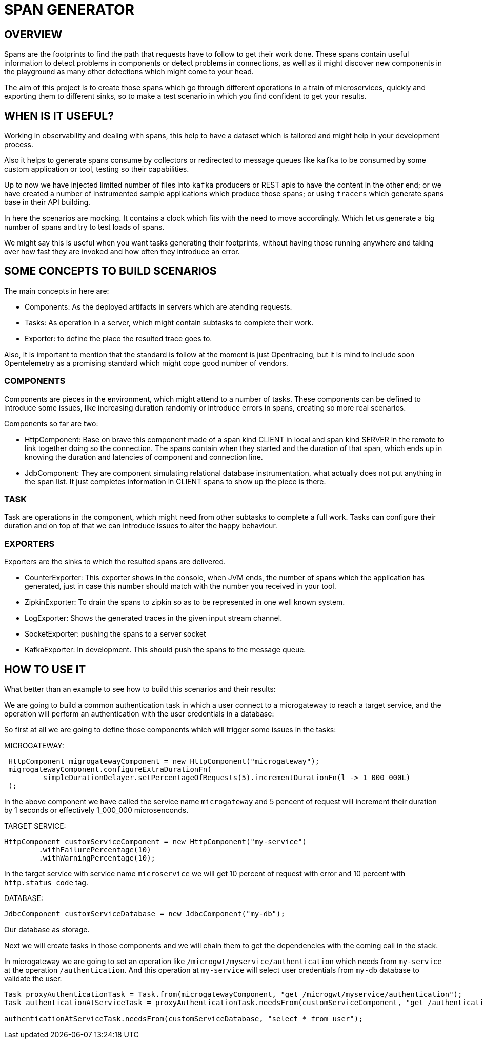 = SPAN GENERATOR

== OVERVIEW

Spans are the footprints to find the path that requests have to follow to get their work done.
These spans contain useful information to detect problems in components or detect problems in connections, as well as it might discover
new components in the playground as many other detections which might come to your head.

The aim of this project is to create those spans which go through different operations in a train of microservices,
quickly and exporting them to different sinks, so to make a test scenario in which you find confident to get your results.

== WHEN IS IT USEFUL?

Working in observability and dealing with spans, this help to have a dataset which is tailored and might help in your development process.

Also it helps to generate spans consume by collectors or redirected to message queues like `kafka` to be consumed by some custom application or tool, testing so their capabilities.

Up to now we have injected limited number of files into `kafka` producers or REST apis to have the content in the other end;
or we have created a number of instrumented sample applications which produce those spans;
or using `tracers` which generate spans base in their API building.

In here the scenarios are mocking. It contains a clock which fits with the need to move accordingly. Which let us generate a big number of spans and try to test loads of spans.

We might say this is useful when you want tasks generating their footprints,
without having those running anywhere and taking over how fast they are invoked and how often they introduce an error.

== SOME CONCEPTS TO BUILD SCENARIOS

The main concepts in here are:

- Components: As the deployed artifacts in servers which are atending requests.
- Tasks: As operation in a server, which might contain subtasks to complete their work.
- Exporter: to define the place the resulted trace goes to.

Also, it is important to mention that the standard is follow at the moment is just Opentracing, but it is mind to include soon Opentelemetry as a promising standard
which might cope good number of vendors.

=== COMPONENTS

Components are pieces in the environment, which might attend to a number of tasks. These components can be defined to introduce some issues, like increasing duration
randomly or introduce errors in spans, creating so more real scenarios.

Components so far are two:

- HttpComponent: Base on brave this component made of a span kind CLIENT in local and span kind SERVER in the remote to link together doing so the connection.
The spans contain when they started and the duration of that span, which ends up in knowing the duration and latencies of component and connection line.

- JdbComponent: They are component simulating relational database instrumentation, what actually does not put anything in the span list. It just completes information
in CLIENT spans to show up the piece is there.

=== TASK

Task are operations in the component, which might need from other subtasks to complete a full work. Tasks can configure their duration and on top of that we can introduce issues
to alter the happy behaviour.


=== EXPORTERS

Exporters are the sinks to which the resulted spans are delivered.

- CounterExporter: This exporter shows in the console, when JVM ends, the number of spans which the application has generated, just in case this number should match with the number
you received in your tool.

- ZipkinExporter: To drain the spans to zipkin so as to be represented in one well known system.

- LogExporter: Shows the generated traces in the given input stream channel.

- SocketExporter: pushing the spans to a server socket

- KafkaExporter: In development. This should push the spans to the message queue.


== HOW TO USE IT

What better than an example to see how to build this scenarios and their results:

We are going to build a common authentication task in which a user connect to a microgateway to reach a target service,
and the operation will perform an authentication with the user credentials in a database:

So first at all we are going to define those components which will trigger some issues in the tasks:

MICROGATEWAY:

[source, java]
----
 HttpComponent migrogatewayComponent = new HttpComponent("microgateway");
 migrogatewayComponent.configureExtraDurationFn(
         simpleDurationDelayer.setPercentageOfRequests(5).incrementDurationFn(l -> 1_000_000L)
 );
----

In the above component we have called the service name `microgateway` and 5 pencent of request will increment their duration by 1 seconds or effectively 1_000_000 microsenconds.

TARGET SERVICE:

[source, java]
----
HttpComponent customServiceComponent = new HttpComponent("my-service")
        .withFailurePercentage(10)
        .withWarningPercentage(10);
----

In the target service with service name `microservice` we will get 10 percent of request with error and 10 percent with `http.status_code` tag.

DATABASE:

[source, java]
----
JdbcComponent customServiceDatabase = new JdbcComponent("my-db");
----

Our database as storage.


Next we will create tasks in those components and we will chain them to get the dependencies with the  coming call in the stack.

In microgateway we are going to set an operation like `/microgwt/myservice/authentication` which needs from `my-service` at the operation `/authentication`. And this operation
at `my-service` will select user credentials from `my-db` database to validate the user.

[source, java]
----
Task proxyAuthenticationTask = Task.from(microgatewayComponent, "get /microgwt/myservice/authentication");
Task authenticationAtServiceTask = proxyAuthenticationTask.needsFrom(customServiceComponent, "get /authentication");

authenticationAtServiceTask.needsFrom(customServiceDatabase, "select * from user");
----



